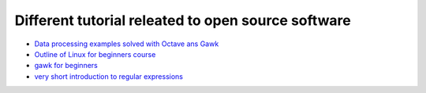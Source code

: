Different tutorial releated to open source software
===================================================

* `Data processing examples solved with Octave ans Gawk <data_processing/README.rst>`_
* `Outline of Linux for beginners course <linux/README.rst>`_
* `gawk for beginners <gawk/gawk_for_beginners.rst>`_
* `very short introduction to regular expressions <gawk/regexp.rst>`_
